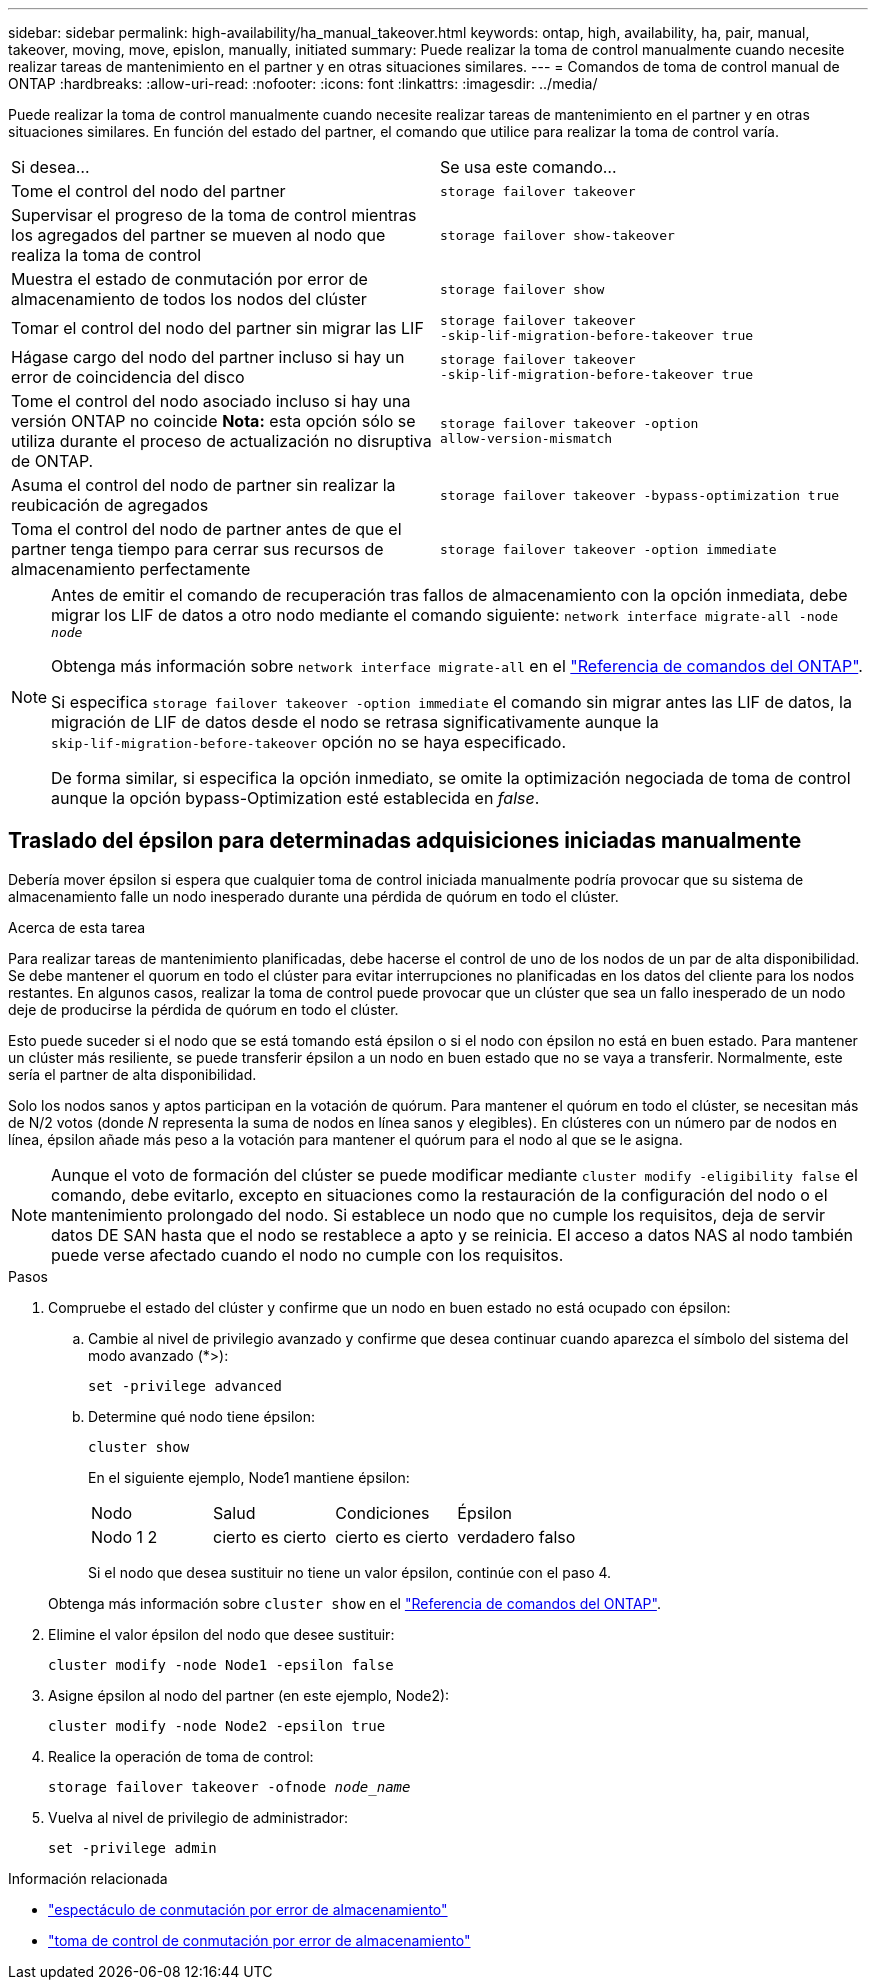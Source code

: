 ---
sidebar: sidebar 
permalink: high-availability/ha_manual_takeover.html 
keywords: ontap, high, availability, ha, pair, manual, takeover, moving, move, epislon, manually, initiated 
summary: Puede realizar la toma de control manualmente cuando necesite realizar tareas de mantenimiento en el partner y en otras situaciones similares. 
---
= Comandos de toma de control manual de ONTAP
:hardbreaks:
:allow-uri-read: 
:nofooter: 
:icons: font
:linkattrs: 
:imagesdir: ../media/


[role="lead"]
Puede realizar la toma de control manualmente cuando necesite realizar tareas de mantenimiento en el partner y en otras situaciones similares. En función del estado del partner, el comando que utilice para realizar la toma de control varía.

|===


| Si desea... | Se usa este comando... 


| Tome el control del nodo del partner | `storage failover takeover` 


| Supervisar el progreso de la toma de control mientras los agregados del partner se mueven al nodo que realiza la toma de control | `storage failover show‑takeover` 


| Muestra el estado de conmutación por error de almacenamiento de todos los nodos del clúster | `storage failover show` 


| Tomar el control del nodo del partner sin migrar las LIF | `storage failover takeover ‑skip‑lif‑migration‑before‑takeover true` 


| Hágase cargo del nodo del partner incluso si hay un error de coincidencia del disco | `storage failover takeover ‑skip‑lif‑migration‑before‑takeover true` 


| Tome el control del nodo asociado incluso si hay una versión ONTAP no coincide *Nota:* esta opción sólo se utiliza durante el proceso de actualización no disruptiva de ONTAP. | `storage failover takeover ‑option allow‑version‑mismatch` 


| Asuma el control del nodo de partner sin realizar la reubicación de agregados | `storage failover takeover ‑bypass‑optimization true` 


| Toma el control del nodo de partner antes de que el partner tenga tiempo para cerrar sus recursos de almacenamiento perfectamente | `storage failover takeover ‑option immediate` 
|===
[NOTE]
====
Antes de emitir el comando de recuperación tras fallos de almacenamiento con la opción inmediata, debe migrar los LIF de datos a otro nodo mediante el comando siguiente: `network interface migrate-all -node _node_`

Obtenga más información sobre `network interface migrate-all` en el link:https://docs.netapp.com/us-en/ontap-cli/network-interface-migrate-all.html["Referencia de comandos del ONTAP"^].

Si especifica `storage failover takeover ‑option immediate` el comando sin migrar antes las LIF de datos, la migración de LIF de datos desde el nodo se retrasa significativamente aunque la `skip‑lif‑migration‑before‑takeover` opción no se haya especificado.

De forma similar, si especifica la opción inmediato, se omite la optimización negociada de toma de control aunque la opción bypass-Optimization esté establecida en _false_.

====


== Traslado del épsilon para determinadas adquisiciones iniciadas manualmente

Debería mover épsilon si espera que cualquier toma de control iniciada manualmente podría provocar que su sistema de almacenamiento falle un nodo inesperado durante una pérdida de quórum en todo el clúster.

.Acerca de esta tarea
Para realizar tareas de mantenimiento planificadas, debe hacerse el control de uno de los nodos de un par de alta disponibilidad. Se debe mantener el quorum en todo el clúster para evitar interrupciones no planificadas en los datos del cliente para los nodos restantes. En algunos casos, realizar la toma de control puede provocar que un clúster que sea un fallo inesperado de un nodo deje de producirse la pérdida de quórum en todo el clúster.

Esto puede suceder si el nodo que se está tomando está épsilon o si el nodo con épsilon no está en buen estado. Para mantener un clúster más resiliente, se puede transferir épsilon a un nodo en buen estado que no se vaya a transferir. Normalmente, este sería el partner de alta disponibilidad.

Solo los nodos sanos y aptos participan en la votación de quórum. Para mantener el quórum en todo el clúster, se necesitan más de N/2 votos (donde _N_ representa la suma de nodos en línea sanos y elegibles). En clústeres con un número par de nodos en línea, épsilon añade más peso a la votación para mantener el quórum para el nodo al que se le asigna.


NOTE: Aunque el voto de formación del clúster se puede modificar mediante `cluster modify ‑eligibility false` el comando, debe evitarlo, excepto en situaciones como la restauración de la configuración del nodo o el mantenimiento prolongado del nodo. Si establece un nodo que no cumple los requisitos, deja de servir datos DE SAN hasta que el nodo se restablece a apto y se reinicia. El acceso a datos NAS al nodo también puede verse afectado cuando el nodo no cumple con los requisitos.

.Pasos
. Compruebe el estado del clúster y confirme que un nodo en buen estado no está ocupado con épsilon:
+
.. Cambie al nivel de privilegio avanzado y confirme que desea continuar cuando aparezca el símbolo del sistema del modo avanzado (*>):
+
`set -privilege advanced`

.. Determine qué nodo tiene épsilon:
+
`cluster show`

+
En el siguiente ejemplo, Node1 mantiene épsilon:

+
|===


| Nodo | Salud | Condiciones | Épsilon 


 a| 
Nodo 1 2
 a| 
cierto es cierto
 a| 
cierto es cierto
 a| 
verdadero falso

|===
+
Si el nodo que desea sustituir no tiene un valor épsilon, continúe con el paso 4.

+
Obtenga más información sobre `cluster show` en el link:https://docs.netapp.com/us-en/ontap-cli/cluster-show.html["Referencia de comandos del ONTAP"^].



. Elimine el valor épsilon del nodo que desee sustituir:
+
`cluster modify -node Node1 -epsilon false`

. Asigne épsilon al nodo del partner (en este ejemplo, Node2):
+
`cluster modify -node Node2 -epsilon true`

. Realice la operación de toma de control:
+
`storage failover takeover -ofnode _node_name_`

. Vuelva al nivel de privilegio de administrador:
+
`set -privilege admin`



.Información relacionada
* link:https://docs.netapp.com/us-en/ontap-cli/storage-failover-show.html["espectáculo de conmutación por error de almacenamiento"^]
* link:https://docs.netapp.com/us-en/ontap-cli/storage-failover-takeover.html["toma de control de conmutación por error de almacenamiento"^]


